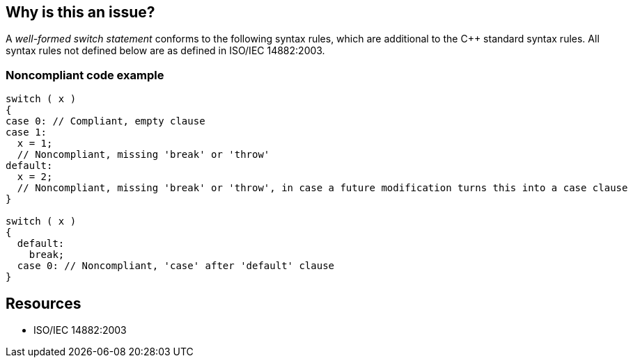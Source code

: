 == Why is this an issue?

A _well-formed switch statement_ conforms to the following syntax rules, which are additional to the {cpp} standard syntax rules. All syntax rules not defined below are as defined in ISO/IEC 14882:2003.


=== Noncompliant code example

[source,cpp]
----
switch ( x )
{
case 0: // Compliant, empty clause
case 1:
  x = 1;
  // Noncompliant, missing 'break' or 'throw'
default:
  x = 2;
  // Noncompliant, missing 'break' or 'throw', in case a future modification turns this into a case clause
}

switch ( x )
{
  default:
    break;
  case 0: // Noncompliant, 'case' after 'default' clause
}
----

== Resources

* ISO/IEC 14882:2003

ifdef::env-github,rspecator-view[]
'''
== Comments And Links
(visible only on this page)

=== duplicates: S128

=== duplicates: S131

=== duplicates: S1219

endif::env-github,rspecator-view[]
